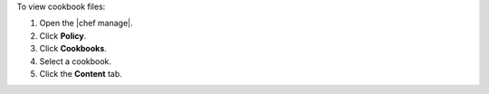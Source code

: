 .. This is an included how-to. 


To view cookbook files:

#. Open the |chef manage|.
#. Click **Policy**.
#. Click **Cookbooks**.
#. Select a cookbook.
#. Click the **Content** tab.
